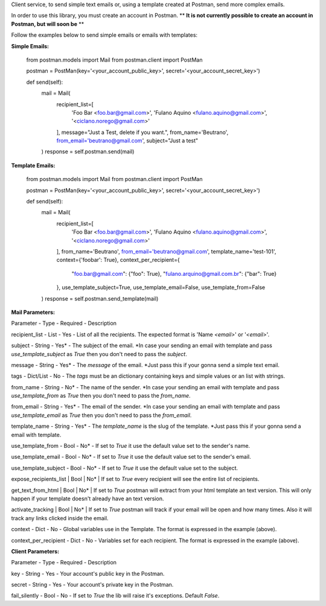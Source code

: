 Client service, to send simple text emails or, using a template created at Postman, send more complex emails.

In order to use this library, you must create an account in Postman.
** **It is not currently possible to create an account in Postman, but will soon be** **

Follow the examples below to send simple emails or emails with templates:

**Simple Emails:**

    from postman.models import Mail
    from postman.client import PostMan

    postman = PostMan(key='<your_account_public_key>', secret='<your_account_secret_key>')

    def send(self):
        mail = Mail(
            recipient_list=[
                'Foo Bar <foo.bar@gmail.com>',
                'Fulano Aquino <fulano.aquino@gmail.com>',
                '<ciclano.norego@gmail.com>'
            ],
            message="Just a Test, delete if you want.",
            from_name='Beutrano',
            from_email='beutrano@gmail.com',
            subject="Just a test"
        )
        response = self.postman.send(mail)

**Template Emails:**

    from postman.models import Mail
    from postman.client import PostMan

    postman = PostMan(key='<your_account_public_key>', secret='<your_account_secret_key>')

    def send(self):
        mail = Mail(
            recipient_list=[
                'Foo Bar <foo.bar@gmail.com>',
                'Fulano Aquino <fulano.aquino@gmail.com>',
                '<ciclano.norego@gmail.com>'
            ],
            from_name='Beutrano',
            from_email='beutrano@gmail.com',
            template_name='test-101',
            context={'foobar': True},
            context_per_recipient={
                "foo.bar@gmail.com": {"foo": True},
                "fulano.arquino@gmail.com.br": {"bar": True}
            },
            use_template_subject=True,
            use_template_email=False,
            use_template_from=False
        )
        response = self.postman.send_template(mail)

**Mail Parameters:**

Parameter - Type - Required - Description

recipient_list - List - Yes - List of all the recipients. The expected format is 'Name `<email>`' or '`<email>`'.

subject - String - Yes* - The subject of the email. *In case your sending an email with template and pass `use_template_subject` as `True` then you don't need to pass the `subject`.

message - String - Yes* - The `message` of the email. *Just pass this if your gonna send a simple text email.

tags - Dict/List - No - The `tags` must be an dictionary containing keys and simple values or an list with strings.

from_name - String - No* - The name of the sender. *In case your sending an email with template and pass `use_template_from` as `True` then you don't need to pass the `from_name`.

from_email - String - Yes* - The email of the sender. *In case your sending an email with template and pass `use_template_email` as `True` then you don't need to pass the `from_email`.

template_name - String - Yes* - The `template_name` is the slug of the template. *Just pass this if your gonna send a email with template.

use_template_from - Bool - No* - If set to `True` it use the default value set to the sender's name.

use_template_email - Bool - No* - If set to `True` it use the default value set to the sender's email.

use_template_subject - Bool - No* - If set to `True` it use the default value set to the subject.

expose_recipients_list | Bool | No* | If set to `True` every recipient will see the entire list of recipients.

get_text_from_html | Bool | No* | If set to `True` postman will extract from your html template an text version. This will only happen if your template doesn't already have an text version.

activate_tracking | Bool | No* | If set to `True` postman will track if your email will be open and how many times. Also it will track any links clicked inside the email.

context - Dict - No - Global variables use in the Template. The format is expressed in the example (above).

context_per_recipient - Dict - No - Variables set for each recipient. The format is expressed in the example (above).

**Client Parameters:**

Parameter - Type - Required - Description

key - String - Yes - Your account's public key in the Postman.

secret - String - Yes - Your account's private key in the Postman.

fail_silently - Bool - No - If set to `True` the lib will raise it's exceptions. Default `False`.
